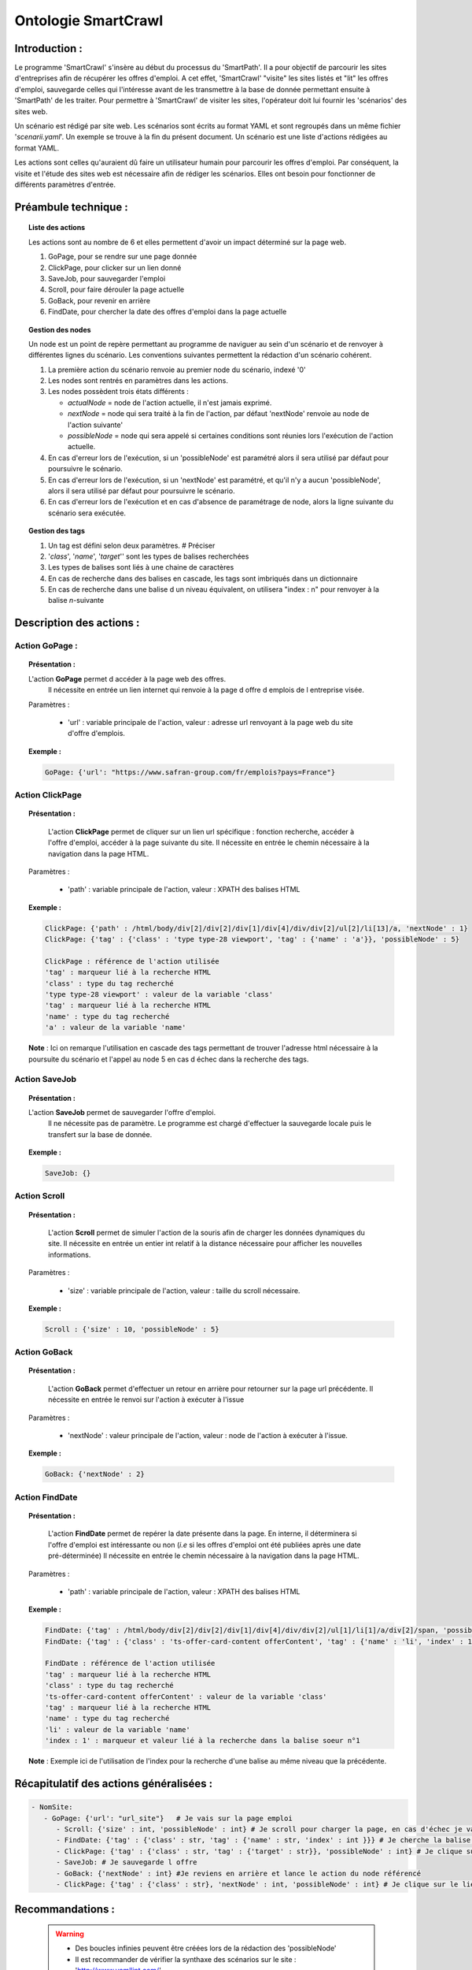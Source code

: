*********************
Ontologie SmartCrawl
*********************

Introduction :
===============

Le programme 'SmartCrawl' s'insère au début du processus du 'SmartPath'. Il a pour objectif de parcourir les sites d'entreprises afin de récupérer les offres d'emploi.
A cet effet, 'SmartCrawl' "visite" les sites listés et "lit" les offres d'emploi, sauvegarde celles qui l'intéresse avant de les transmettre à la base de donnée permettant ensuite à 'SmartPath' de les traiter.
Pour permettre à 'SmartCrawl' de visiter les sites, l'opérateur doit lui fournir les 'scénarios' des sites web.

Un scénario est rédigé par site web. Les scénarios sont écrits au format YAML et sont regroupés dans un même fichier '*scenarii.yaml*'. Un exemple se trouve à la fin du présent document.
Un scénario est une liste d'actions rédigées au format YAML.

Les actions sont celles qu'auraient dû faire un utilisateur humain pour parcourir les offres d'emploi. Par conséquent, la visite et l'étude des sites web est nécessaire afin de rédiger les scénarios. Elles ont besoin pour fonctionner de différents paramètres d'entrée.

Préambule technique :
======================

.. topic:: Liste des actions

   Les actions sont au nombre de 6 et elles permettent d'avoir un impact déterminé sur la page web.

   #. GoPage, pour se rendre sur une page donnée
   #. ClickPage, pour clicker sur un lien donné
   #. SaveJob, pour sauvegarder l'emploi
   #. Scroll, pour faire dérouler la page actuelle
   #. GoBack, pour revenir en arrière
   #. FindDate, pour chercher la date des offres d'emploi dans la page actuelle

.. topic:: Gestion des nodes

   Un node est un point de repère permettant au programme de naviguer au sein d'un scénario et de renvoyer à différentes lignes du scénario.
   Les conventions suivantes permettent la rédaction d'un scénario cohérent.

   1. La première action du scénario renvoie au premier node du scénario, indexé '0'
   2. Les nodes sont rentrés en paramètres dans les actions.
   3. Les nodes possèdent trois états différents :

      * *actualNode* = node de l'action actuelle, il n'est jamais exprimé.
      * *nextNode* = node qui sera traité à la fin de l'action, par défaut 'nextNode' renvoie au node de l'action suivante'
      * *possibleNode* = node qui sera appelé si certaines conditions sont réunies lors l'exécution de l'action actuelle.
   4. En cas d'erreur lors de l'exécution, si un 'possibleNode' est paramétré alors il sera utilisé par défaut pour poursuivre le scénario.
   5. En cas d'erreur lors de l'exécution, si un 'nextNode' est paramétré, et qu'il n'y a aucun 'possibleNode', alors il sera utilisé par défaut pour poursuivre le scénario.
   6. En cas d'erreur lors de l'exécution et en cas d'absence de paramétrage de node, alors la ligne suivante du scénario sera exécutée.

.. topic:: Gestion des tags

   #. Un tag est défini selon deux paramètres. # Préciser
   #. '*class*', '*name*', '*target*'' sont les types de balises recherchées
   #. Les types de balises sont liés à une chaine de caractères
   #. En cas de recherche dans des balises en cascade, les tags sont imbriqués dans un dictionnaire
   #. En cas de recherche dans une balise d un niveau équivalent, on utilisera "index : n" pour renvoyer à la balise \ *n*\ -suivante

Description des actions :
=========================

Action GoPage :
++++++++++++++++

.. topic:: Présentation :

   L'action **GoPage** permet d accéder à la page web des offres.
	 Il nécessite en entrée un lien internet qui renvoie à la page d offre d emplois de l entreprise visée.

   Paramètres :

      * 'url' : variable principale de l'action, valeur : adresse url renvoyant à la page web du site d'offre d'emplois.

.. topic:: Exemple :

   .. code-block:: YAML 
      
      GoPage: {'url': "https://www.safran-group.com/fr/emplois?pays=France"}

Action ClickPage
+++++++++++++++++

.. topic:: Présentation :

	L'action **ClickPage** permet de cliquer sur un lien url spécifique : fonction recherche, accéder à l'offre d'emploi, accéder à la page suivante du site.
	Il nécessite en entrée le chemin nécessaire à la navigation dans la page HTML.

  Paramètres :

     * 'path' : variable principale de l'action, valeur : XPATH des balises HTML

.. topic:: Exemple :
   
   .. code-block:: YAML 

      ClickPage: {'path' : /html/body/div[2]/div[2]/div[1]/div[4]/div/div[2]/ul[2]/li[13]/a, 'nextNode' : 1}
      ClickPage: {'tag' : {'class' : 'type type-28 viewport', 'tag' : {'name' : 'a'}}, 'possibleNode' : 5}

      ClickPage : référence de l'action utilisée
      'tag' : marqueur lié à la recherche HTML
      'class' : type du tag recherché
      'type type-28 viewport' : valeur de la variable 'class'
      'tag' : marqueur lié à la recherche HTML
      'name' : type du tag recherché
      'a' : valeur de la variable 'name'

   **Note** : Ici on remarque l'utilisation en cascade des tags permettant de trouver l'adresse html nécessaire à la poursuite du scénario et l'appel au node 5 en cas d échec dans la recherche des tags.

Action SaveJob
+++++++++++++++

.. topic:: Présentation :

  L'action **SaveJob** permet de sauvegarder l'offre d'emploi.
	Il ne nécessite pas de paramètre. Le programme est chargé d'effectuer la sauvegarde locale puis le transfert sur la base de donnée.

.. topic:: Exemple :

   .. code-block:: YAML 

      SaveJob: {}

Action Scroll
++++++++++++++

.. topic:: Présentation :

	L'action **Scroll** permet de simuler l'action de la souris afin de charger les données dynamiques du site.
	Il nécessite en entrée un entier int relatif à la distance nécessaire pour afficher les nouvelles informations.

  Paramètres :

     * 'size' : variable principale de l'action, valeur : taille du scroll nécessaire.

.. topic:: Exemple :

   .. code-block:: YAML 

      Scroll : {'size' : 10, 'possibleNode' : 5}

Action GoBack
++++++++++++++

.. topic:: Présentation :

	L'action **GoBack** permet d'effectuer un retour en arrière pour retourner sur la page url précédente.
	Il nécessite en entrée le renvoi sur l'action à exécuter à l'issue

  Paramètres :

     * 'nextNode' : valeur principale de l'action, valeur : node de l'action à exécuter à l'issue.

.. topic:: Exemple :

   .. code-block:: YAML 
      
      GoBack: {'nextNode' : 2}

Action FindDate
++++++++++++++++

.. topic:: Présentation :

	L'action **FindDate** permet de repérer la date présente dans la page. En interne, il déterminera si l'offre d'emploi est intéressante ou non (*i.e* si les offres d'emploi ont été publiées après une date pré-déterminée)
	Il nécessite en entrée le chemin nécessaire à la navigation dans la page HTML.

  Paramètres :

     * 'path' : variable principale de l'action, valeur : XPATH des balises HTML

.. topic:: Exemple :
   
   .. code-block:: YAML 

      FindDate: {'tag' : /html/body/div[2]/div[2]/div[1]/div[4]/div/div[2]/ul[1]/li[1]/a/div[2]/span, 'possibleNode' : 5}
      FindDate: {'tag' : {'class' : 'ts-offer-card-content offerContent', 'tag' : {'name' : 'li', 'index' : 1 }}}

      FindDate : référence de l'action utilisée
      'tag' : marqueur lié à la recherche HTML
      'class' : type du tag recherché
      'ts-offer-card-content offerContent' : valeur de la variable 'class'
      'tag' : marqueur lié à la recherche HTML
      'name' : type du tag recherché
      'li' : valeur de la variable 'name'
      'index : 1' : marqueur et valeur lié à la recherche dans la balise soeur n°1

   **Note** : Exemple ici de l'utilisation de l'index pour la recherche d'une balise au même niveau que la précédente.

Récapitulatif des actions généralisées :
========================================

.. code-block:: YAML 

   - NomSite:
      - GoPage: {'url': "url_site"}   # Je vais sur la page emploi
         - Scroll: {'size' : int, 'possibleNode' : int} # Je scroll pour charger la page, en cas d'échec je vais au node référencé
         - FindDate: {'tag' : {'class' : str, 'tag' : {'name' : str, 'index' : int }}} # Je cherche la balise permettant de trouver la date de la première offre, avec deux tags père-fils et 'N' tag frère
         - ClickPage: {'tag' : {'class' : str, 'tag' : {'target' : str}}, 'possibleNode' : int} # Je clique sur le lien de l'offre d'emploi, en cas de problème je me rend au node référencé
         - SaveJob: # Je sauvegarde l offre
         - GoBack: {'nextNode' : int} #Je reviens en arrière et lance le action du node référencé
         - ClickPage: {'tag' : {'class' : str}, 'nextNode' : int, 'possibleNode' : int} # Je clique sur le lien permettant de continuer la recherche d'emploi et lance l'un des deux actions des nodes référencés*

Recommandations :
=================

   .. warning::

      * Des boucles infinies peuvent être créées lors de la rédaction des 'possibleNode'
      * Il est recommander de vérifier la synthaxe des scénarios sur le site : 'http://www.yamllint.com/'


Exemples de scénarios / fichier '*scenarii.yaml*'
==================================================

.. topic:: SAFRAN

   .. code-block:: YAML

      - SAFRAN:
        - GoPage: {'url': "https://www.safran-group.com/fr/emplois?pays=France"}
        - FindDate: {'tag' : {'class' : 'date'}, 'possibleNode' : 5}
        - ClickPage: {'tag' : {'class' : 'offer-card'}}
        - SaveJob:
        - GoBack: {'nextNode' : 1}
        - ClickPage: {'tag' : {'class' : 'next', 'tag' : {'name' : 'a'}}, 'nextNode' : 1}

.. topic:: BNP

   .. code-block:: YAML 

      - BNP:
        - GoPage: {'url': "https://group.bnpparibas/emploi-carriere/toutes-offres-emploi/france"}
        - Scroll: {'size' : 10, 'possibleNode' : 5}
        - ClickPage: {'tag' : {'class' : 'type type-28 viewport', 'tag' : {'name' : 'a'}}, 'possibleNode' : 5}
        - SaveJob:        
        - GoBack: {'nextNode' : 1}
        - ClickPage: {'tag' : {'class' : 'progress-buton elastic show-more'}, 'nextNode' : 1, 'possibleNode' : 6}
        - ClickPage: {'tag' : {'class' : 'next', 'tag' : {'name' : 'a'}, 'nextNode' : 1}}

.. topic:: SODEXO

   .. code-block:: YAML

      - SODEXO:
        - GoPage: {'url': "https://fr.sodexo.com/home/nous-rejoindre/rejoignez-nos-equipes.html"}
        - FindDate: {'tag' : {'class' : 'ts-offer-card-content offerContent', 'tag' : {'name' : 'li', 'index' : 1 }}}
        - ClickPage: {'tag' : {'class' : 'ts-offer-card__title'}}
        - SaveJob:
        - GoBack: {'nextNode' : 1}
        - ClickPage: {'tag' : {'class' : 'ts-ol-pagination-list-item__link ts-ol-pagination-list-item__link--next'}, 'nextNode' : 1}

.. topic:: TOTAL

   .. code-block:: YAML

      - TOTAL:
        - GoPage: {'url' : 'https://krb-sjobs.brassring.com/tgnewui/search/home/home?partnerid=30080&siteid=6559#Pays=France&keyWordSearch='}
        - ClickPage: {'tag' : {'class' : 'primaryButton ladda-button ng-binding'}}
        - FindDate: {'tag' : {'class' : 'jobProperty position1'}}
        - ClickPage: {'tag' : {'class' : 'jobProperty jobtitle'}}
        - SaveJob:        
        - GoBack: {'nextNode' : 2}
        - ClickPage: {'tag' : {'class' : 'showMoreJobs UnderLineLink ng-binding'}, 'nextNode' : 2}

.. topic:: CANAL

   .. code-block:: YAML

      - CANAL:
        - GoPage: {'url' : 'https://www.vousmeritezcanalplus.com/metiers.html'}
        - FindDate: {'tag' : {'class' : 'srJobListPublishedSince'}}
        - ClickPage: {'tag' : {'class' : 'srJobListJobOdd'}}
        - SaveJob:
        - GoBack: {'nextNode' : 1}
 
.. topic:: DASSAULT

   .. code-block:: YAML

      - DASSAULT:
        - GoPage : {'url' : 'https://careers.3ds.com/fr/jobs?woc=%7B%22pays%22%3A%5B%22pays%2Ffrance%22%5D%7D'}
        - ClickPage : {'tag' : {'class' : 'ds-card ds-card--lines ds-card--image ', 'tag' : {'target' : ''}}, 'possibleNode' : 4}
        - SaveJob:
        - GoBack: {'nextNode' : 1}
        - ClickPage: {'tag' : {'class' : 'ds-pagination__next', 'tag' : {'name' : 'a'}, 'nextNode' : 1}}

.. topic:: SAFRAN_XPATH

   .. code-block:: YAML

      - SAFRAN_XPATH:
        - GoPage: {'url': "https://www.safran-group.com/fr/emplois?pays=France"}
        - FindDate: {'tag' : /html/body/div[2]/div[2]/div[1]/div[4]/div/div[2]/ul[1]/li[1]/a/div[2]/span, 'possibleNode' : 5}
        - ClickPage: {'tag' : /html/body/div[2]/div[2]/div[1]/div[4]/div/div[2]/ul[1]/li[1]/a}
        - SaveJob:
        - GoBack: {'nextNode' : 1}
        - ClickPage: {'tag' : /html/body/div[2]/div[2]/div[1]/div[4]/div/div[2]/ul[2]/li[13]/a, 'nextNode' : 1}
